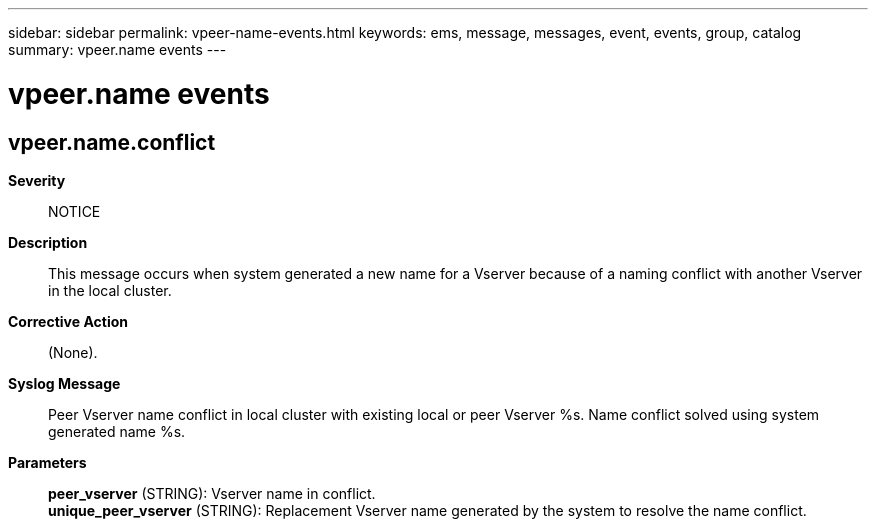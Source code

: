 ---
sidebar: sidebar
permalink: vpeer-name-events.html
keywords: ems, message, messages, event, events, group, catalog
summary: vpeer.name events
---

= vpeer.name events
:toclevels: 1
:hardbreaks:
:nofooter:
:icons: font
:linkattrs:
:imagesdir: ./media/

== vpeer.name.conflict
*Severity*::
NOTICE
*Description*::
This message occurs when system generated a new name for a Vserver because of a naming conflict with another Vserver in the local cluster.
*Corrective Action*::
(None).
*Syslog Message*::
Peer Vserver name conflict in local cluster with existing local or peer Vserver %s. Name conflict solved using system generated name %s.
*Parameters*::
*peer_vserver* (STRING): Vserver name in conflict.
*unique_peer_vserver* (STRING): Replacement Vserver name generated by the system to resolve the name conflict.
